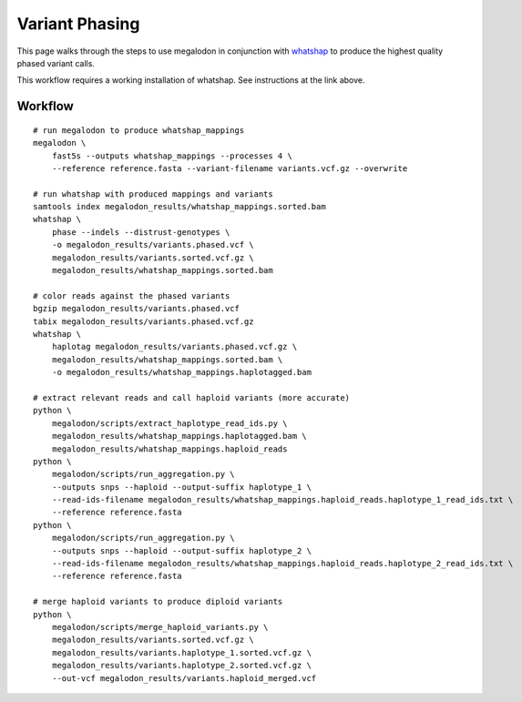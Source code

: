 ***************
Variant Phasing
***************

This page walks through the steps to use megalodon in conjunction with `whatshap <https://whatshap.readthedocs.io/en/latest/>`_ to produce the highest quality phased variant calls.

This workflow requires a working installation of whatshap. See instructions at the link above.

--------
Workflow
--------

::

   # run megalodon to produce whatshap_mappings
   megalodon \
       fast5s --outputs whatshap_mappings --processes 4 \
       --reference reference.fasta --variant-filename variants.vcf.gz --overwrite

   # run whatshap with produced mappings and variants
   samtools index megalodon_results/whatshap_mappings.sorted.bam
   whatshap \
       phase --indels --distrust-genotypes \
       -o megalodon_results/variants.phased.vcf \
       megalodon_results/variants.sorted.vcf.gz \
       megalodon_results/whatshap_mappings.sorted.bam

   # color reads against the phased variants
   bgzip megalodon_results/variants.phased.vcf
   tabix megalodon_results/variants.phased.vcf.gz
   whatshap \
       haplotag megalodon_results/variants.phased.vcf.gz \
       megalodon_results/whatshap_mappings.sorted.bam \
       -o megalodon_results/whatshap_mappings.haplotagged.bam

   # extract relevant reads and call haploid variants (more accurate)
   python \
       megalodon/scripts/extract_haplotype_read_ids.py \
       megalodon_results/whatshap_mappings.haplotagged.bam \
       megalodon_results/whatshap_mappings.haploid_reads
   python \
       megalodon/scripts/run_aggregation.py \
       --outputs snps --haploid --output-suffix haplotype_1 \
       --read-ids-filename megalodon_results/whatshap_mappings.haploid_reads.haplotype_1_read_ids.txt \
       --reference reference.fasta
   python \
       megalodon/scripts/run_aggregation.py \
       --outputs snps --haploid --output-suffix haplotype_2 \
       --read-ids-filename megalodon_results/whatshap_mappings.haploid_reads.haplotype_2_read_ids.txt \
       --reference reference.fasta

   # merge haploid variants to produce diploid variants
   python \
       megalodon/scripts/merge_haploid_variants.py \
       megalodon_results/variants.sorted.vcf.gz \
       megalodon_results/variants.haplotype_1.sorted.vcf.gz \
       megalodon_results/variants.haplotype_2.sorted.vcf.gz \
       --out-vcf megalodon_results/variants.haploid_merged.vcf
